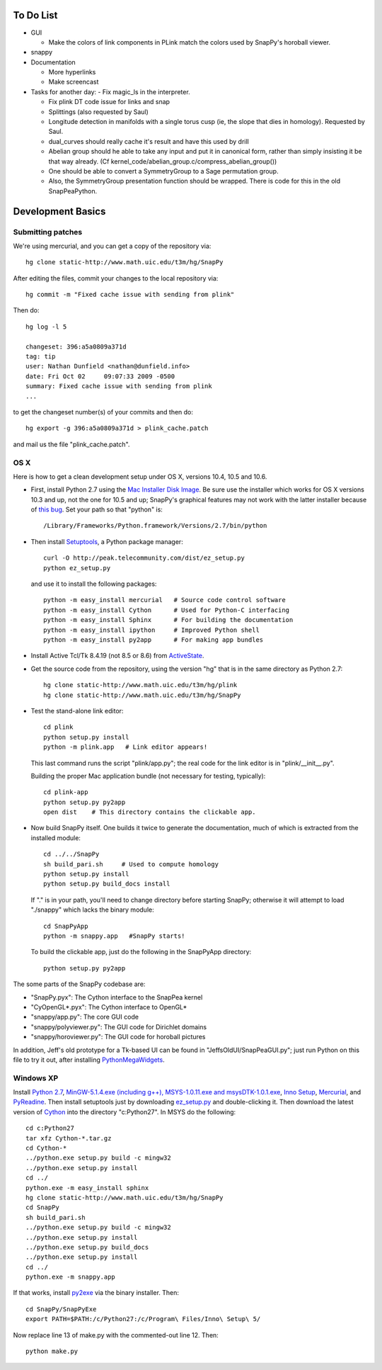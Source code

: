 To Do List
==========

- GUI

  - Make the colors of link components in PLink match the colors
    used by SnapPy's horoball viewer. 

- snappy

- Documentation

  - More hyperlinks
  - Make screencast


- Tasks for another day:
  - Fix magic_ls in the interpreter.

  - Fix plink DT code issue for links and snap
   
  - Splittings (also requested by Saul)

  - Longitude detection in manifolds with a single torus cusp (ie, the slope that dies in homology).  Requested by Saul.  

  - dual_curves should really cache it's result and have this used by
    drill
  
  - Abelian group should he able to take any input and put it in
    canonical form, rather than simply insisting it be that way already. 
    (Cf  kernel_code/abelian_group.c/compress_abelian_group())

  - One should be able to convert a SymmetryGroup to a Sage permutation group.   

  - Also, the SymmetryGroup presentation function should be wrapped.
    There is code for this in the old SnapPeaPython.  

Development Basics
================================================

Submitting patches
-----------------------------------------


We're using mercurial, and you can get a copy of the repository via::

   hg clone static-http://www.math.uic.edu/t3m/hg/SnapPy

After editing the files, commit your changes to the local repository via::

   hg commit -m "Fixed cache issue with sending from plink"

Then do::

   hg log -l 5
  
   changeset: 396:a5a0809a371d
   tag: tip
   user: Nathan Dunfield <nathan@dunfield.info>
   date: Fri Oct 02 	09:07:33 2009 -0500
   summary: Fixed cache issue with sending from plink
   ...

to get the changeset number(s) of your commits and then do::

  hg export -g 396:a5a0809a371d > plink_cache.patch
	
and mail us the file "plink_cache.patch".  


OS X
---------------------------

Here is how to get a clean development setup under OS X, versions
10.4, 10.5 and 10.6.  

- First, install Python 2.7 using the `Mac Installer Disk Image
  <http://http://www.python.org/download/>`_.  Be sure use the
  installer which works for OS X versions 10.3 and up, not the one for
  10.5 and up; SnapPy's graphical features may not work with the
  latter installer because of `this bug
  <http://bugs.python.org/issue9227>`_.   Set your path so that
  "python" is::
      
    /Library/Frameworks/Python.framework/Versions/2.7/bin/python

- Then install `Setuptools
  <http://peak.telecommunity.com/DevCenter/setuptools>`_, a Python
  package manager::

    curl -O http://peak.telecommunity.com/dist/ez_setup.py
    python ez_setup.py  

  and use it to install the following packages::

    python -m easy_install mercurial   # Source code control software
    python -m easy_install Cython      # Used for Python-C interfacing
    python -m easy_install Sphinx      # For building the documentation
    python -m easy_install ipython     # Improved Python shell
    python -m easy_install py2app      # For making app bundles

- Install Active Tcl/Tk 8.4.19 (not 8.5 or 8.6) from `ActiveState
  <http://www.activestate.com/activetcl/>`_.

- Get the source code from the repository, using the version "hg" that
  is in the same directory as Python 2.7::

    hg clone static-http://www.math.uic.edu/t3m/hg/plink
    hg clone static-http://www.math.uic.edu/t3m/hg/SnapPy

- Test the stand-alone link editor::

    cd plink
    python setup.py install
    python -m plink.app   # Link editor appears!

  This last command runs the script "plink/app.py"; the real code for
  the link editor is in "plink/__init__.py".

  Building the proper Mac application bundle (not necessary for
  testing, typically)::

    cd plink-app
    python setup.py py2app 
    open dist    # This directory contains the clickable app.  

- Now build SnapPy itself.  One builds it twice to generate the
  documentation, much of which is extracted from the installed module::

    cd ../../SnapPy
    sh build_pari.sh     # Used to compute homology
    python setup.py install
    python setup.py build_docs install  

  If "." is in your path, you'll need to change directory before starting
  SnapPy; otherwise it will attempt to load "./snappy" which lacks the
  binary module::

    cd SnapPyApp
    python -m snappy.app   #SnapPy starts!

  To build the clickable app, just do the following in the SnapPyApp
  directory::

    python setup.py py2app
    
The some parts of the SnapPy codebase are:

- "SnapPy.pyx": The Cython interface to the SnapPea kernel
- "CyOpenGL*.pyx": The Cython interface to OpenGL*
- "snappy/app.py": The core GUI code
- "snappy/polyviewer.py": The GUI code for Dirichlet domains
- "snappy/horoviewer.py": The GUI code for horoball pictures

In addition, Jeff's old prototype for a Tk-based UI can be found in
"JeffsOldUI/SnapPeaGUI.py"; just run Python on this file to try it
out, after installing `PythonMegaWidgets <http://pmw.sf.net>`_.

Windows XP
-------------------------------------------------

Install `Python 2.7 <http://python.org>`_, `MinGW-5.1.4.exe (including
g++), MSYS-1.0.11.exe and msysDTK-1.0.1.exe <http://mingw.org>`_,
`Inno Setup <http://jrsoftware.org>`_, `Mercurial
<http://mercurial.berkwood.com/>`_, and `PyReadine
<https://launchpad.net/pyreadline/+download>`_.  Then install
setuptools just by downloading `ez_setup.py
<http://peak.telecommunitycom/dist/ez_setup.py>`_ and double-clicking
it.  Then download the latest version of `Cython <http://cython.org>`_
into the directory "c:Python27".  In MSYS do the following::

   cd c:Python27
   tar xfz Cython-*.tar.gz
   cd Cython-*
   ../python.exe setup.py build -c mingw32
   ../python.exe setup.py install
   cd ../
   python.exe -m easy_install sphinx
   hg clone static-http://www.math.uic.edu/t3m/hg/SnapPy
   cd SnapPy
   sh build_pari.sh
   ../python.exe setup.py build -c mingw32
   ../python.exe setup.py install 
   ../python.exe setup.py build_docs
   ../python.exe setup.py install 
   cd ../
   python.exe -m snappy.app

If that works, install `py2exe <http://www.py2exe.org/>`_ via the binary installer.  Then::
 
   cd SnapPy/SnapPyExe
   export PATH=$PATH:/c/Python27:/c/Program\ Files/Inno\ Setup\ 5/

Now replace line 13 of make.py with the commented-out line 12.  Then::

  python make.py 
   

   
   






   
    
   
